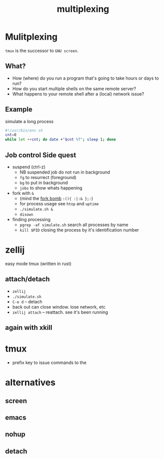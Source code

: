 #+TITLE: multiplexing
#+OPTIONS: reveal_single_file:t toc:nil
#+MACRO: a @@html: <span class="fragment" data-fragment-index="$2">$1</span>@@
* Front matter  :noexport:
** key display
consider using =screenkey=
** setup
#+begin_src elisp :results none
(use-package ox-reveal :ensure t)
#+end_src

#+begin_src bash :results none
test -d reval.js && exit 0
wget https://github.com/hakimel/reveal.js/archive/refs/tags/5.1.0.zip
unzip 5.1.0.zip && rm 5.1.0.zip
mv reveal.js-5.1.0 reveal.js
#+end_src

* Mulitplexing
~tmux~ is the successor to ~GNU screen~.
** What?

 * How (where) do you run a program that's going to take hours or days to run?
 * How do you start multiple shells on the same remote server?
 * What happens to your remote shell after a (local) network issue?

** Example
simulate a long process
#+begin_src bash :eval never :tangle simulate.sh :tangle-mode u+x
#!/usr/bin/env sh
cnt=0
while let ++cnt; do date +"$cnt %T"; sleep 1; done
#+end_src

** Job control Side quest

 * suspend (ctrl-z)
   * NB suspended job do not run in background
   * ~fg~ to resurrect (foreground)
   * ~bg~ to put in background
   * ~jobs~ to show whats happening
 * fork with ~&~
   * (mind the [[https://en.wikipedia.org/wiki/Fork_bomb][fork bomb]] ~:(){ :|:& };:~)
   * for process usage see ~htop~ and ~uptime~
   * ~./simulate.sh &~
   * ~disown~
 * finding processing
   * ~pgrep -af simulate.sh~  search all processes by name
   * ~kill $PID~  closing the process by it's identification number

* zellij
easy mode tmux (written in rust)

** attach/detach
  - ~zellij~
  - ~./simulate.sh~
  - ~C-o d~ -- detach
  - back out can close window. lose network, etc
  - ~zellij attach~ -- reattach. see it's been running

** again with xkill


* tmux
 * prefix key to issue commands to the

* alternatives
** screen
** emacs
** nohup
** detach
